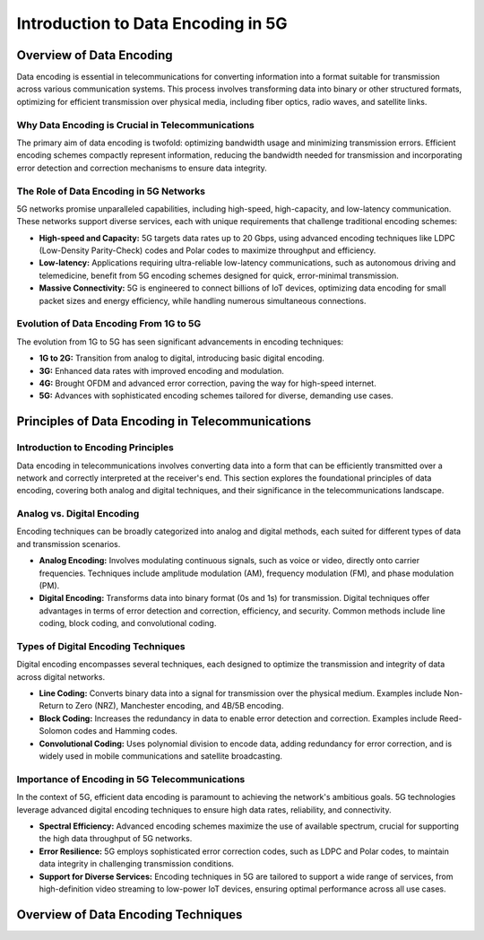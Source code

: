 Introduction to Data Encoding in 5G
====================================

Overview of Data Encoding
-------------------------
Data encoding is essential in telecommunications for converting information into a format suitable for transmission across various communication systems. This process involves transforming data into binary or other structured formats, optimizing for efficient transmission over physical media, including fiber optics, radio waves, and satellite links.

Why Data Encoding is Crucial in Telecommunications
^^^^^^^^^^^^^^^^^^^^^^^^^^^^^^^^^^^^^^^^^^^^^^^^^^^
The primary aim of data encoding is twofold: optimizing bandwidth usage and minimizing transmission errors. Efficient encoding schemes compactly represent information, reducing the bandwidth needed for transmission and incorporating error detection and correction mechanisms to ensure data integrity.

The Role of Data Encoding in 5G Networks
^^^^^^^^^^^^^^^^^^^^^^^^^^^^^^^^^^^^^^^^^^^^^^^^^^^
5G networks promise unparalleled capabilities, including high-speed, high-capacity, and low-latency communication. These networks support diverse services, each with unique requirements that challenge traditional encoding schemes:

- **High-speed and Capacity:** 5G targets data rates up to 20 Gbps, using advanced encoding techniques like LDPC (Low-Density Parity-Check) codes and Polar codes to maximize throughput and efficiency.

- **Low-latency:** Applications requiring ultra-reliable low-latency communications, such as autonomous driving and telemedicine, benefit from 5G encoding schemes designed for quick, error-minimal transmission.

- **Massive Connectivity:** 5G is engineered to connect billions of IoT devices, optimizing data encoding for small packet sizes and energy efficiency, while handling numerous simultaneous connections.

Evolution of Data Encoding From 1G to 5G
^^^^^^^^^^^^^^^^^^^^^^^^^^^^^^^^^^^^^^^^^^^^^^^^^^^
The evolution from 1G to 5G has seen significant advancements in encoding techniques:

- **1G to 2G:** Transition from analog to digital, introducing basic digital encoding.
- **3G:** Enhanced data rates with improved encoding and modulation.
- **4G:** Brought OFDM and advanced error correction, paving the way for high-speed internet.
- **5G:** Advances with sophisticated encoding schemes tailored for diverse, demanding use cases.

Principles of Data Encoding in Telecommunications
--------------------------------------------------

Introduction to Encoding Principles
^^^^^^^^^^^^^^^^^^^^^^^^^^^^^^^^^^^^^^^^^^^^^^^^^^^
Data encoding in telecommunications involves converting data into a form that can be efficiently transmitted over a network and correctly interpreted at the receiver's end. This section explores the foundational principles of data encoding, covering both analog and digital techniques, and their significance in the telecommunications landscape.

Analog vs. Digital Encoding
^^^^^^^^^^^^^^^^^^^^^^^^^^^^^^^^^^^^^^^^^^^^^^^^^^^
Encoding techniques can be broadly categorized into analog and digital methods, each suited for different types of data and transmission scenarios.

- **Analog Encoding:** Involves modulating continuous signals, such as voice or video, directly onto carrier frequencies. Techniques include amplitude modulation (AM), frequency modulation (FM), and phase modulation (PM).

- **Digital Encoding:** Transforms data into binary format (0s and 1s) for transmission. Digital techniques offer advantages in terms of error detection and correction, efficiency, and security. Common methods include line coding, block coding, and convolutional coding.

Types of Digital Encoding Techniques
^^^^^^^^^^^^^^^^^^^^^^^^^^^^^^^^^^^^^^^^^^^^^^^^^^^
Digital encoding encompasses several techniques, each designed to optimize the transmission and integrity of data across digital networks.

- **Line Coding:** Converts binary data into a signal for transmission over the physical medium. Examples include Non-Return to Zero (NRZ), Manchester encoding, and 4B/5B encoding.

- **Block Coding:** Increases the redundancy in data to enable error detection and correction. Examples include Reed-Solomon codes and Hamming codes.

- **Convolutional Coding:** Uses polynomial division to encode data, adding redundancy for error correction, and is widely used in mobile communications and satellite broadcasting.

Importance of Encoding in 5G Telecommunications
^^^^^^^^^^^^^^^^^^^^^^^^^^^^^^^^^^^^^^^^^^^^^^^^^^^
In the context of 5G, efficient data encoding is paramount to achieving the network's ambitious goals. 5G technologies leverage advanced digital encoding techniques to ensure high data rates, reliability, and connectivity.

- **Spectral Efficiency:** Advanced encoding schemes maximize the use of available spectrum, crucial for supporting the high data throughput of 5G networks.

- **Error Resilience:** 5G employs sophisticated error correction codes, such as LDPC and Polar codes, to maintain data integrity in challenging transmission conditions.

- **Support for Diverse Services:** Encoding techniques in 5G are tailored to support a wide range of services, from high-definition video streaming to low-power IoT devices, ensuring optimal performance across all use cases.

Overview of Data Encoding Techniques
---------------------------------------



